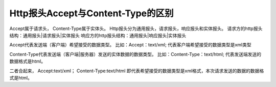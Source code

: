 ﻿Http报头Accept与Content-Type的区别
============================================

Accept属于请求头， Content-Type属于实体头。 
Http报头分为通用报头，请求报头，响应报头和实体报头。 
请求方的http报头结构：通用报头|请求报头|实体报头 
响应方的http报头结构：通用报头|响应报头|实体报头

Accept代表发送端（客户端）希望接受的数据类型。 
比如：Accept：text/xml; 
代表客户端希望接受的数据类型是xml类型

Content-Type代表发送端（客户端|服务器）发送的实体数据的数据类型。 
比如：Content-Type：text/html; 
代表发送端发送的数据格式是html。

二者合起来， 
Accept:text/xml； 
Content-Type:text/html 
即代表希望接受的数据类型是xml格式，本次请求发送的数据的数据格式是html。